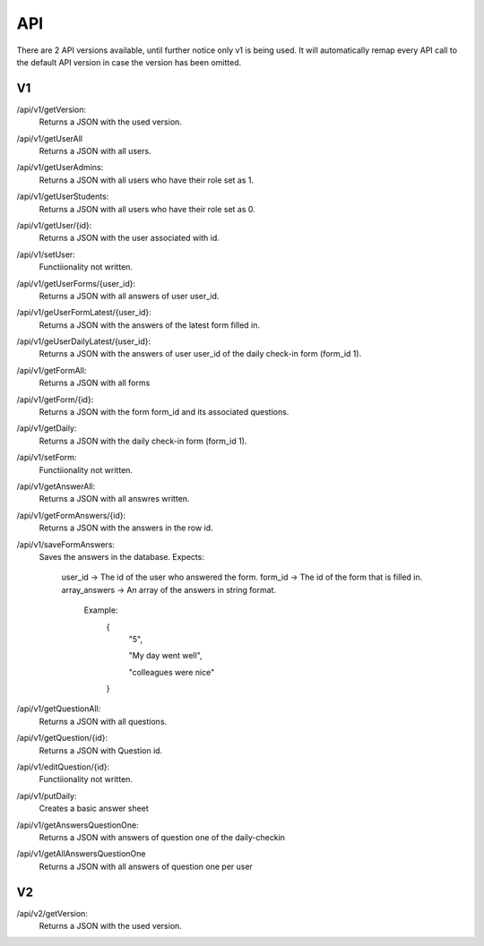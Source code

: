API
===================================
.. _api:

There are 2 API versions available, until further notice only v1 is being used. It will automatically remap every API call to the default API version in case the version has been omitted. 

.. _v1:
V1
--------

/api/v1/getVersion: 
	Returns a JSON with the used version.

/api/v1/getUserAll
	Returns a JSON with all users.
	
/api/v1/getUserAdmins:
	Returns a JSON with all users who have their role set as 1.

/api/v1/getUserStudents:
	Returns a JSON with all users who have their role set as 0.
	
/api/v1/getUser/{id}:
	Returns a JSON with the user associated with id.
	
/api/v1/setUser:
	Functiionality not written.

/api/v1/getUserForms/{user_id}:
	Returns a JSON with all answers of user user_id.
	
/api/v1/geUserFormLatest/{user_id}:
	Returns a JSON with the answers of the latest form filled in.

/api/v1/geUserDailyLatest/{user_id}:
	Returns a JSON with the answers of user user_id of the daily check-in form (form_id 1).
	
/api/v1/getFormAll:
	Returns a JSON with all forms

/api/v1/getForm/{id}:
	Returns a JSON with the form form_id and its associated questions.
	
/api/v1/getDaily:
	Returns a JSON with the daily check-in form (form_id 1).
	
/api/v1/setForm:
	Functiionality not written.

/api/v1/getAnswerAll:
	Returns a JSON with all answres written.
	
/api/v1/getFormAnswers/{id}:
	Returns a JSON with the answers in the row id.
	
/api/v1/saveFormAnswers:
	Saves the answers in the database.
	Expects:
		user_id -> The id of the user who answered the form.
		form_id -> The id of the form that is filled in.
		array_answers -> An array of the answers in string format. 
			Example:
				{
					"5",
					
					"My day went well",
					
					"colleagues were nice"
				}

/api/v1/getQuestionAll:
	Returns a JSON with all questions.

/api/v1/getQuestion/{id}:
	Returns a JSON with Question id.
	
/api/v1/editQuestion/{id}:
	Functiionality not written.

/api/v1/putDaily:
	Creates a basic answer sheet
	
/api/v1/getAnswersQuestionOne:
	Returns a JSON with answers of question one of the daily-checkin

/api/v1/getAllAnswersQuestionOne
	Returns a JSON with all answers of question one per user
	
.. _v2:
V2
--------
/api/v2/getVersion: 
	Returns a JSON with the used version.
	
